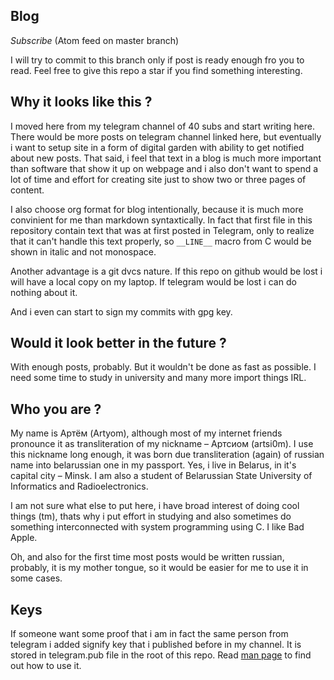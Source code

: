 ** Blog

[[Subscribe]] (Atom feed on master branch)

I will try to commit to this branch only if post is ready enough
fro you to read. Feel free to give this repo a star if you find
something interesting.


** Why it looks like this ?

I moved here from my telegram channel of 40 subs and start writing here.
There would be more posts on telegram channel linked here,
but eventually i want to setup site in a form of digital garden with ability to
get notified about new posts. That said, i feel that text in
a blog is much more important than software that show it up on webpage and
i also don't want to spend a lot of time and effort for сreating site
just to show two or three pages of content.

I also choose org format for blog intentionally, because it is much more
convinient for me than markdown syntaxtically. In fact that first file in
this repository contain text that was at first posted in Telegram, only
to realize that it can't handle this text properly, so =__LINE__= macro
from C would be shown in italic and not monospace.

Another advantage is a git dvcs nature. If this repo on github would be
lost i will have a local copy on my laptop. If telegram would be lost
i can do nothing about it.

And i even can start to sign my commits with gpg key.


** Would it look better in the future ?

With enough posts, probably.
But it wouldn't be done as fast as possible.
I need some time to study in university and many more import things IRL.

** Who you are ?

My name is Артём (Artyom), although most of my internet friends pronounce it as
transliteration of my nickname – Артсиом (artsi0m). I use this nickname long enough,
it was born due transliteration (again) of russian name into belarussian one in my
passport. Yes, i live in Belarus, in it's capital city – Minsk.
I am also a student of Belarussian State University of Informatics and Radioelectronics.

I am not sure what else to put here, i have broad interest of doing
cool things (tm), thats why i put effort in studying and
also sometimes do something interconnected with system programming using C.
I like Bad Apple.

Oh, and also for the first time most posts would be written russian, probably,
it is my mother tongue, so it would be easier for me to use it in some cases.


** Keys

If someone want some proof that i am in fact the same person from telegram
i added signify key that i published before in my channel.
It is stored in telegram.pub file in the root of this repo.
Read [[https://man.openbsd.org/signify][man page]] to find out how to use it.
